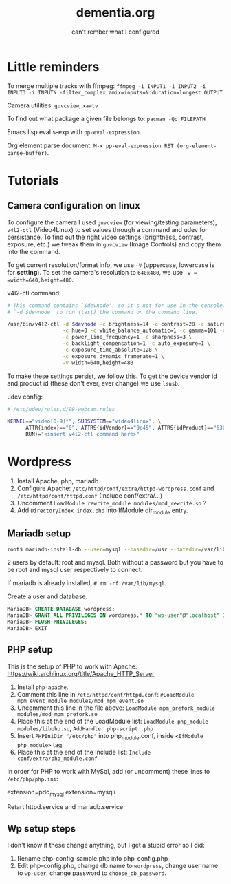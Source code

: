 #+STARTUP: overview
#+TITLE: dementia.org
#+SUBTITLE: can't rember what I configured

* Little reminders
To merge multiple tracks with ffmpeg:
~ffmpeg -i INPUT1 -i INPUT2 -i INPUT3 -i INPUTN -filter_complex amix=inputs=N:duration=longest OUTPUT~

Camera utilities: =guvcview=, =xawtv=

To find out what package a given file belongs to: =pacman -Qo FILEPATH=

Emacs lisp eval s-exp with ~pp-eval-expression~.

Org element parse document: ~M-x pp-eval-expression RET (org-element-parse-buffer)~.

* Tutorials
** Camera configuration on linux
To configure the camera I used =guvcview= (for viewing/testing parameters),
=v4l2-ctl= (Video4Linux) to set values through a command and udev for
persistance. To find out the right video settings (brightness, contrast,
exposure, etc.) we tweak them in =guvcview= (Image Controls) and copy them
into the command.

To get current resolution/format info, we use =-V= (uppercase, lowercase is
for *setting*). To set the camera's resolution to =640x480=, we use =-v =
=width=640,height=480=.

v4l2-ctl command:
#+begin_src bash
  # This command contains `$devnode', so it's not for use in the console. delete
  # `-d $devnode' to run (test) the command on the command line.

  /usr/bin/v4l2-ctl -d $devnode -c brightness=14 -c contrast=28 -c saturation=80 \
                    -c hue=0 -c white_balance_automatic=1 -c gamma=101 -c gain=0 \
                    -c power_line_frequency=1 -c sharpness=3 \
                    -c backlight_compensation=1 -c auto_exposure=1 \
                    -c exposure_time_absolute=128 \
                    -c exposure_dynamic_framerate=1 \
                    -v width=640,height=480
#+end_src

To make these settings persist, we follow [[https://wiki.archlinux.org/title/Webcam_setup#Persisting_configuration_changes][this]]. To get the device vendor id
and product id (these don't ever, ever change) we use =lsusb=.

udev config:
#+begin_src bash
  # /etc/udev/rules.d/99-webcam.rules

  KERNEL=="video[0-9]*", SUBSYSTEM=="video4linux", \
        ATTR{index}=="0", ATTRS{idVendor}=="0c45", ATTRS{idProduct}=="6366", \
        RUN+="<insert v4l2-ctl command here>"
#+end_src

* Wordpress
1. Install Apache, php, mariadb
2. Configure Apache: ~/etc/httpd/conf/extra/httpd-wordpress.conf~ and ~/etc/httpd/conf/httpd.conf~ (Include conf/extra/...)
3. Uncomment ~LoadModule rewrite_module modules/mod_rewrite.so~ ?
4. Add ~DirectoryIndex index.php~ into IfModule dir_module entry.

** Mariadb setup
#+begin_src bash
  root$ mariadb-install-db --user=mysql --basedir=/usr --datadir=/var/lib/mysql
#+end_src

2 users by default: root and mysql. Both without a password but you have to be root and mysql user respectively to connect.

If mariadb is already installed, ~# rm -rf /var/lib/mysql~.

Create a user and database.

#+NOTE: wordpress is your Database Name and wp-user is your User Name. You can change them if you wish. Also replace choose_db_password with your new Password for this database. You will be asked for these values along with localhost in the next section. (https://wiki.archlinux.org/title/Wordpress)

#+begin_src sql
  MariaDB> CREATE DATABASE wordpress;
  MariaDB> GRANT ALL PRIVILEGES ON wordpress.* TO "wp-user"@"localhost" IDENTIFIED BY "choose_db_password";
  MariaDB> FLUSH PRIVILEGES;
  MariaDB> EXIT
#+end_src

** PHP setup
This is the setup of PHP to work with Apache. <https://wiki.archlinux.org/title/Apache_HTTP_Server>

1. Install ~php-apache~.
2. Comment this line in ~/etc/httpd/conf/httpd.conf~: ~#LoadModule mpm_event_module modules/mod_mpm_event.so~
3. Uncomment this line in the file above: ~LoadModule mpm_prefork_module modules/mod_mpm_prefork.so~
4. Place this at the end of the LoadModule list: ~LoadModule php_module modules/libphp.so~,  ~AddHandler php-script .php~
5. Insert ~PHPIniDir "/etc/php"~ into php_module.conf, inside ~<IfModule php_module>~ tag.
6. Place this at the end of the Include list: ~Include conf/extra/php_module.conf~

In order for PHP to work with MySql, add (or uncomment) these lines to ~/etc/php/php.ini~:
#+begin_verbatim
extension=pdo_mysql
extension=mysqli
#+end_verbatim

Retart httpd.service and mariadb.service

** Wp setup steps
I don't know if these change anything, but I get a stupid error so I did:
1. Rename php-config-sample.php into php-config.php
2. Edit php-config.php, change db name to ~wordpress~, change user name to ~wp-user~, change password to ~choose_db_password~.
